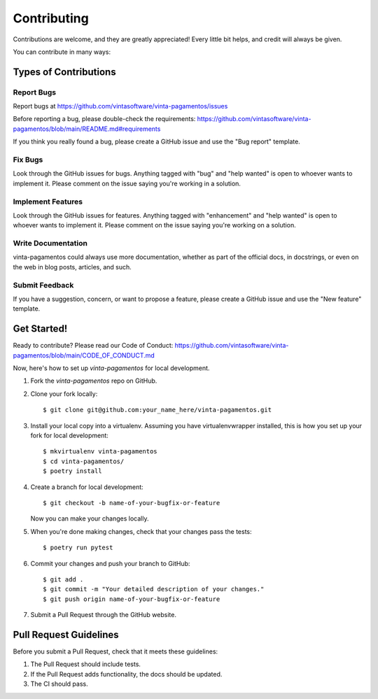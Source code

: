 .. highlight:: shell

============
Contributing
============

Contributions are welcome, and they are greatly appreciated! Every little bit helps, and credit will always be given.

You can contribute in many ways:

Types of Contributions
----------------------

Report Bugs
~~~~~~~~~~~

Report bugs at https://github.com/vintasoftware/vinta-pagamentos/issues

Before reporting a bug, please double-check the requirements: https://github.com/vintasoftware/vinta-pagamentos/blob/main/README.md#requirements

If you think you really found a bug, please create a GitHub issue and use the "Bug report" template.

Fix Bugs
~~~~~~~~

Look through the GitHub issues for bugs. Anything tagged with "bug" and "help wanted" is open to whoever wants to implement it. Please comment on the issue saying you're working in a solution.

Implement Features
~~~~~~~~~~~~~~~~~~

Look through the GitHub issues for features. Anything tagged with "enhancement" and "help wanted" is open to whoever wants to implement it. Please comment on the issue saying you're working on a solution.

Write Documentation
~~~~~~~~~~~~~~~~~~~

vinta-pagamentos could always use more documentation, whether as part of the official docs, in docstrings, or even on the web in blog posts, articles, and such.

Submit Feedback
~~~~~~~~~~~~~~~

If you have a suggestion, concern, or want to propose a feature, please create a GitHub issue and use the "New feature" template.

Get Started!
------------

Ready to contribute? Please read our Code of Conduct: https://github.com/vintasoftware/vinta-pagamentos/blob/main/CODE_OF_CONDUCT.md

Now, here's how to set up `vinta-pagamentos` for local development.

1. Fork the `vinta-pagamentos` repo on GitHub.
2. Clone your fork locally::

    $ git clone git@github.com:your_name_here/vinta-pagamentos.git

3. Install your local copy into a virtualenv. Assuming you have virtualenvwrapper installed, this is how you set up your fork for local development::

    $ mkvirtualenv vinta-pagamentos
    $ cd vinta-pagamentos/
    $ poetry install

4. Create a branch for local development::

    $ git checkout -b name-of-your-bugfix-or-feature

   Now you can make your changes locally.

5. When you're done making changes, check that your changes pass the tests::

    $ poetry run pytest

6. Commit your changes and push your branch to GitHub::

    $ git add .
    $ git commit -m "Your detailed description of your changes."
    $ git push origin name-of-your-bugfix-or-feature

7. Submit a Pull Request through the GitHub website.

Pull Request Guidelines
-----------------------

Before you submit a Pull Request, check that it meets these guidelines:

1. The Pull Request should include tests.
2. If the Pull Request adds functionality, the docs should be updated.
3. The CI should pass.
